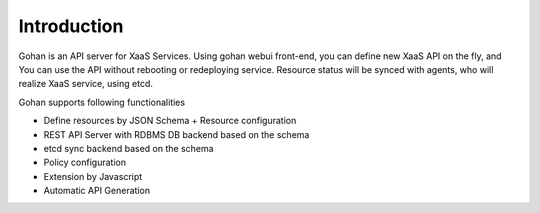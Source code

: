 ==============
Introduction
==============


Gohan is an API server for XaaS Services.
Using gohan webui front-end, you can define new XaaS API on the fly, and
You can use the API without rebooting or redeploying service.
Resource status will be synced with agents, who will realize XaaS service, using
etcd.


Gohan supports following functionalities

- Define resources by JSON Schema + Resource configuration
- REST API Server with RDBMS DB backend based on the schema
- etcd sync backend based on the schema
- Policy configuration
- Extension by Javascript
- Automatic API Generation
